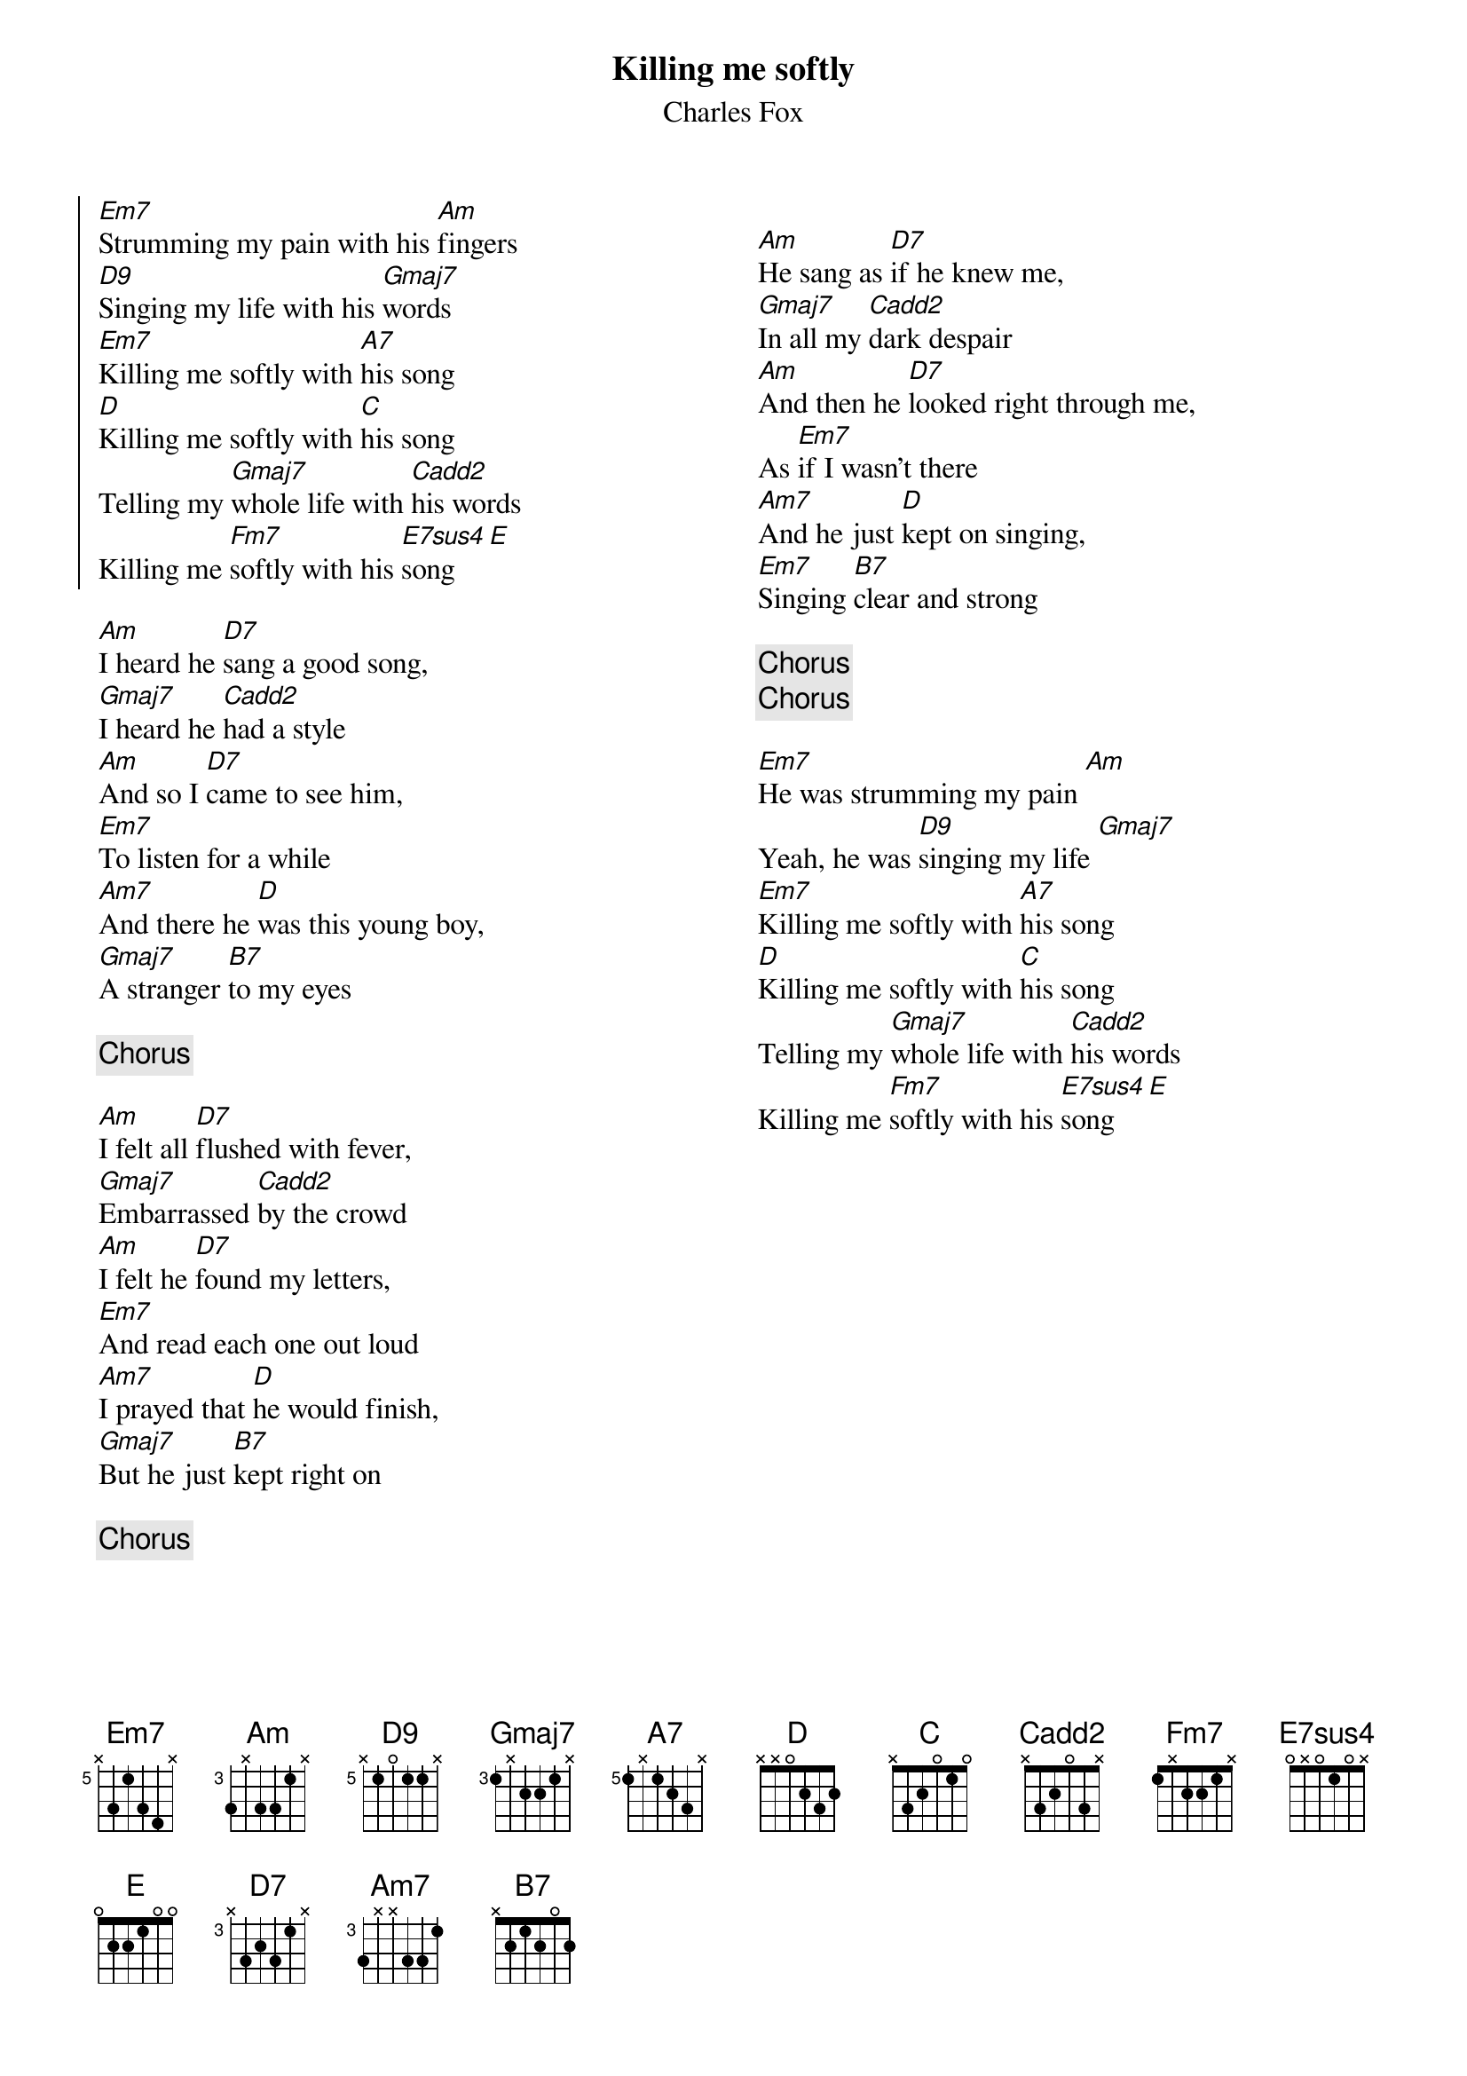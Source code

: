 {title: Killing me softly}
{composer: Charles Fox}
{subtitle: %{composer}}
{columns: 2}
{define: Am base-fret 3 frets 3 x 3 3 1 x}
{define: Am7 base-fret 3 frets 3 x x 3 3 1}
{define: D7 base-fret 3 frets x 3 2 3 1 x}
{define: D9 base-fret 5 frets x 1 0 1 1 x}
{define: Gmaj7 base-fret 3 frets 1 x 2 2 1 x}
{define: Cadd2 base-fret 0 frets x 3 2 0 3 x}
{define: Em7 base-fret 5 frets x 3 1 3 4 x}
{define: E7sus4 base-fret 0 frets 0 x 0 1 0 x}
{define: A7 base-fret 5 frets 1 x 1 2 3 x}
{define: Fm7 base-fret 0 frets 1 x 2 2 1 x}

{start_of_chorus}
[Em7]Strumming my pain with his [Am]fingers
[D9]Singing my life with his [Gmaj7]words
[Em7]Killing me softly with [A7]his song
[D]Killing me softly with [C]his song
Telling my [Gmaj7]whole life with [Cadd2]his words
Killing me [Fm7]softly with his [E7sus4]song [E]
{end_of_chorus}

[Am]I heard he [D7]sang a good song,
[Gmaj7]I heard he [Cadd2]had a style
[Am]And so I [D7]came to see him,
[Em7]To listen for a while
[Am7]And there he [D]was this young boy,
[Gmaj7]A stranger [B7]to my eyes

{chorus}

[Am]I felt all [D7]flushed with fever, 
[Gmaj7]Embarrassed [Cadd2]by the crowd
[Am]I felt he [D7]found my letters,
[Em7]And read each one out loud
[Am7]I prayed that [D]he would finish,
[Gmaj7]But he just [B7]kept right on

{chorus}

{column_break}

[Am]He sang as [D7]if he knew me,
[Gmaj7]In all my [Cadd2]dark despair
[Am]And then he [D7]looked right through me, 
As [Em7]if I wasn't there
[Am7]And he just [D]kept on singing,
[Em7]Singing [B7]clear and strong

{chorus}
{chorus}

[Em7]He was strumming my pain [Am]
Yeah, he was [D9]singing my life [Gmaj7]
[Em7]Killing me softly with [A7]his song
[D]Killing me softly with [C]his song
Telling my [Gmaj7]whole life with [Cadd2]his words
Killing me [Fm7]softly with his [E7sus4]song [E]